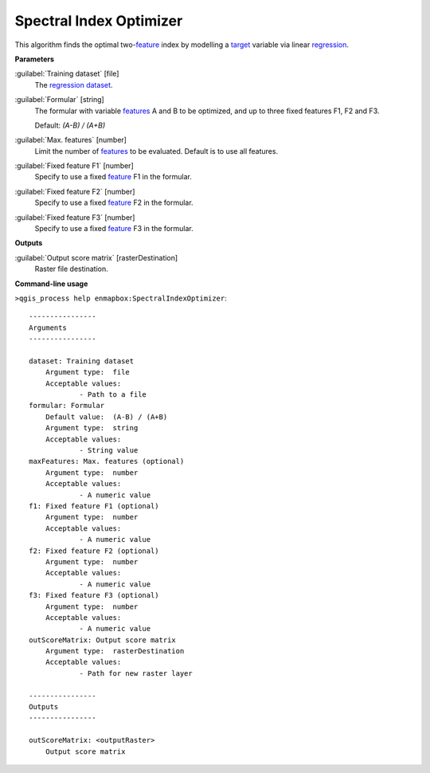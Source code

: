 .. _Spectral Index Optimizer:

************************
Spectral Index Optimizer
************************

This algorithm finds the optimal two-`feature <https://enmap-box.readthedocs.io/en/latest/general/glossary.html#term-feature>`_ index by modelling a `target <https://enmap-box.readthedocs.io/en/latest/general/glossary.html#term-target>`_ variable via linear `regression <https://enmap-box.readthedocs.io/en/latest/general/glossary.html#term-regression>`_.

**Parameters**


:guilabel:`Training dataset` [file]
    The `regression <https://enmap-box.readthedocs.io/en/latest/general/glossary.html#term-regression>`_ `dataset <https://enmap-box.readthedocs.io/en/latest/general/glossary.html#term-dataset>`_.


:guilabel:`Formular` [string]
    The formular with variable `features <https://enmap-box.readthedocs.io/en/latest/general/glossary.html#term-feature>`_ A and B to be optimized, and up to three fixed features F1, F2 and F3.

    Default: *(A-B) / (A+B)*


:guilabel:`Max. features` [number]
    Limit the number of `features <https://enmap-box.readthedocs.io/en/latest/general/glossary.html#term-feature>`_ to be evaluated. Default is to use all features.


:guilabel:`Fixed feature F1` [number]
    Specify to use a fixed `feature <https://enmap-box.readthedocs.io/en/latest/general/glossary.html#term-feature>`_ F1 in the formular.


:guilabel:`Fixed feature F2` [number]
    Specify to use a fixed `feature <https://enmap-box.readthedocs.io/en/latest/general/glossary.html#term-feature>`_ F2 in the formular.


:guilabel:`Fixed feature F3` [number]
    Specify to use a fixed `feature <https://enmap-box.readthedocs.io/en/latest/general/glossary.html#term-feature>`_ F3 in the formular.

**Outputs**


:guilabel:`Output score matrix` [rasterDestination]
    Raster file destination.

**Command-line usage**

``>qgis_process help enmapbox:SpectralIndexOptimizer``::

    ----------------
    Arguments
    ----------------
    
    dataset: Training dataset
    	Argument type:	file
    	Acceptable values:
    		- Path to a file
    formular: Formular
    	Default value:	(A-B) / (A+B)
    	Argument type:	string
    	Acceptable values:
    		- String value
    maxFeatures: Max. features (optional)
    	Argument type:	number
    	Acceptable values:
    		- A numeric value
    f1: Fixed feature F1 (optional)
    	Argument type:	number
    	Acceptable values:
    		- A numeric value
    f2: Fixed feature F2 (optional)
    	Argument type:	number
    	Acceptable values:
    		- A numeric value
    f3: Fixed feature F3 (optional)
    	Argument type:	number
    	Acceptable values:
    		- A numeric value
    outScoreMatrix: Output score matrix
    	Argument type:	rasterDestination
    	Acceptable values:
    		- Path for new raster layer
    
    ----------------
    Outputs
    ----------------
    
    outScoreMatrix: <outputRaster>
    	Output score matrix
    
    